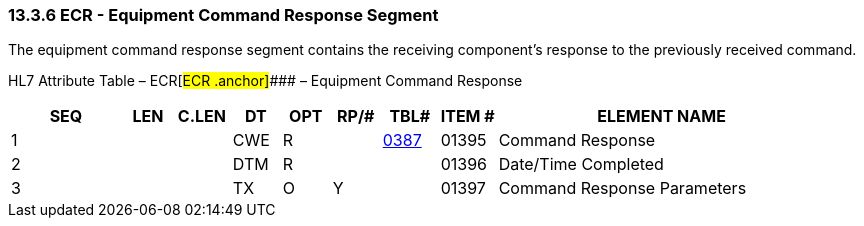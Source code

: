 === 13.3.6 ECR - Equipment Command Response Segment 

The equipment command response segment contains the receiving component's response to the previously received command.

HL7 Attribute Table – ECR[#ECR .anchor]#### – Equipment Command Response

[width="100%",cols="14%,6%,7%,6%,6%,6%,7%,7%,41%",options="header",]
|===
|SEQ |LEN |C.LEN |DT |OPT |RP/# |TBL# |ITEM # |ELEMENT NAME
|1 | | |CWE |R | |file:///E:\V2\v2.9%20final%20Nov%20from%20Frank\V29_CH02C_Tables.docx#HL70387[0387] |01395 |Command Response
|2 | | |DTM |R | | |01396 |Date/Time Completed
|3 | | |TX |O |Y | |01397 |Command Response Parameters
|===


